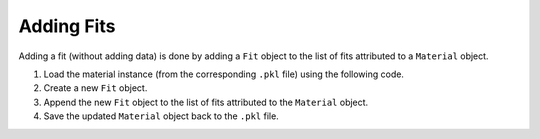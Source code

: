 Adding Fits
============================

Adding a fit (without adding data) is done by adding a ``Fit`` object to the list of fits attributed to a ``Material`` object.

#. Load the material instance (from the corresponding ``.pkl`` file) using the following code.
#. Create a new ``Fit`` object.
#. Append the new ``Fit`` object to the list of fits attributed to the ``Material`` object.
#. Save the updated ``Material`` object back to the ``.pkl`` file.
